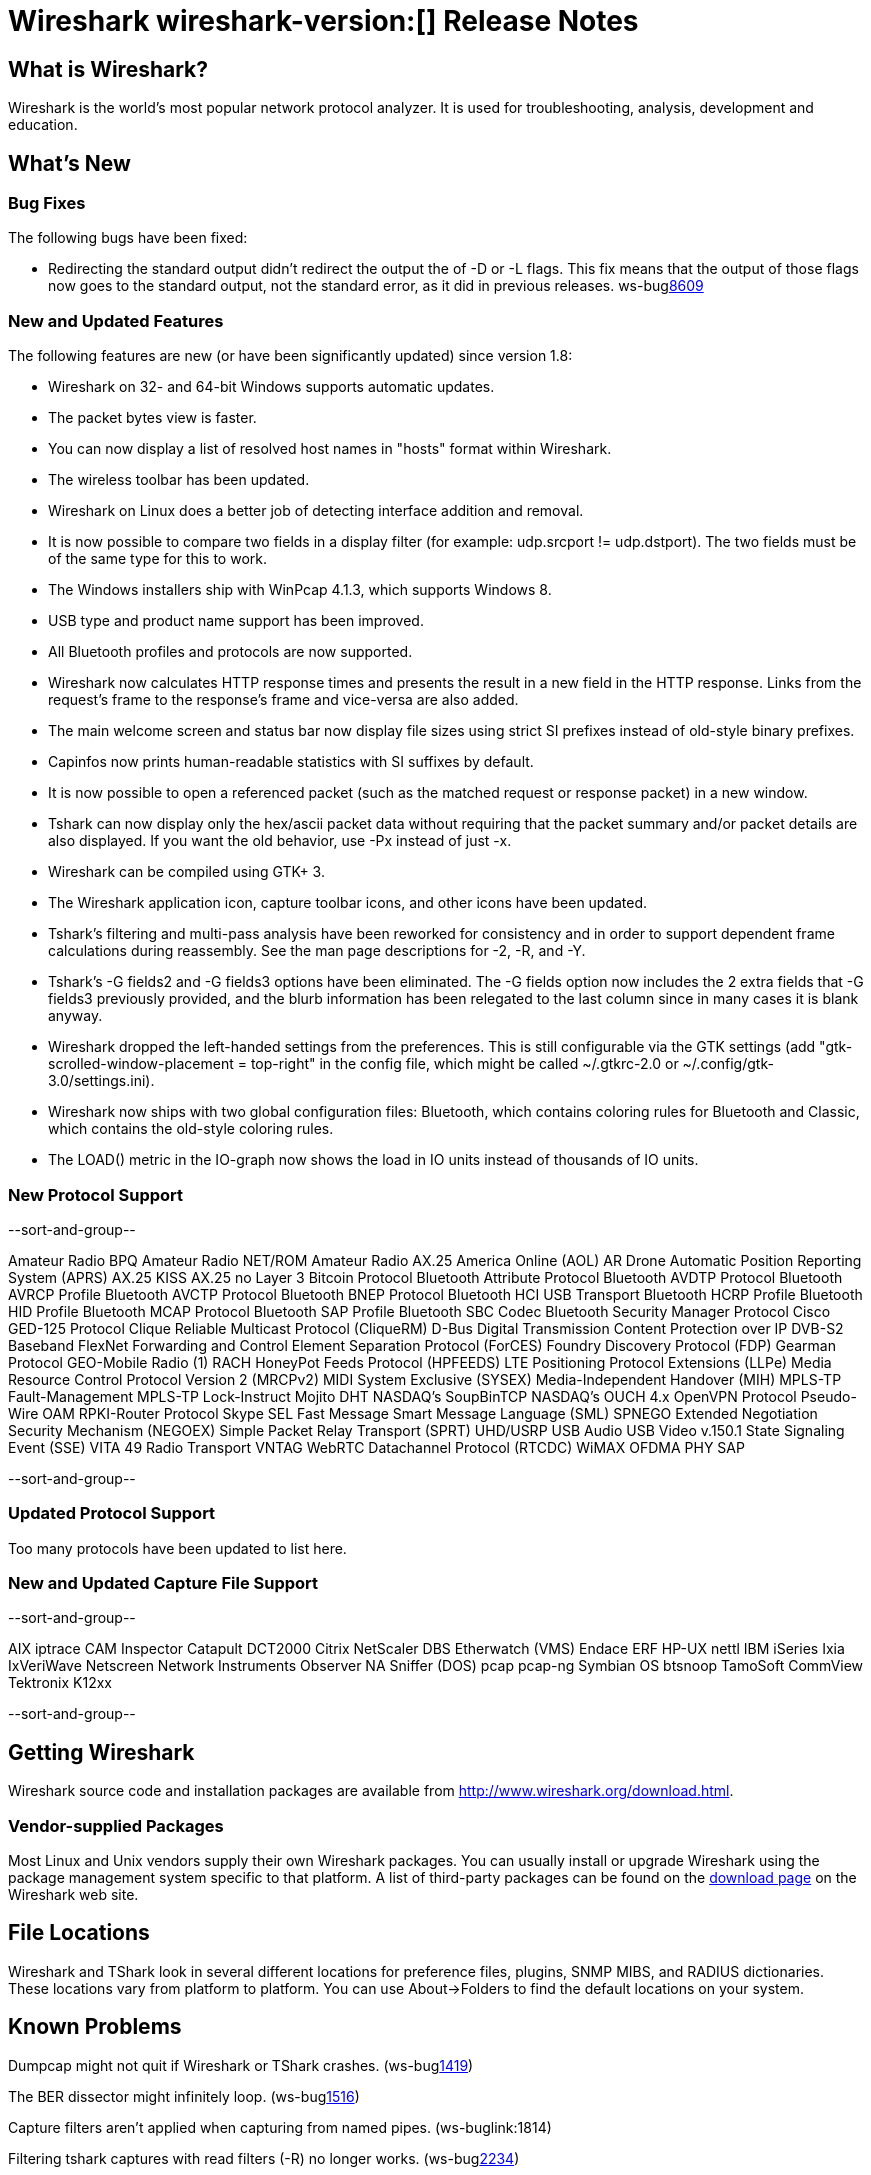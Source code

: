 = Wireshark wireshark-version:[] Release Notes
// $Id: release-notes.asciidoc 49650 2013-05-31 08:52:59Z sake $

== What is Wireshark?

Wireshark is the world's most popular network protocol analyzer. It is
used for troubleshooting, analysis, development and education.

== What's New

=== Bug Fixes

The following bugs have been fixed:

//* ws-buglink:5000[]
//* ws-buglink:6000[Wireshark bug]
//* cve-idlink:2013-2486[]
//* Wireshark will practice the jazz flute for hours on end when you're trying to sleep. ws-buglink:0000[]
* Redirecting the standard output didn't redirect the output the of -D or -L
flags. This fix means that the output of those flags now goes to the
standard output, not the standard error, as it did in previous releases. ws-buglink:8609[]

=== New and Updated Features

The following features are new (or have been significantly updated)
since version 1.8:

* Wireshark on 32- and 64-bit Windows supports automatic updates.
* The packet bytes view is faster.
* You can now display a list of resolved host names in "hosts" format
within Wireshark.
* The wireless toolbar has been updated.
* Wireshark on Linux does a better job of detecting interface addition
and removal.
* It is now possible to compare two fields in a display filter (for
example: udp.srcport != udp.dstport). The two fields must be of the same
type for this to work.
* The Windows installers ship with WinPcap 4.1.3, which supports Windows 8.
* USB type and product name support has been improved.
* All Bluetooth profiles and protocols are now supported.
* Wireshark now calculates HTTP response times and presents the result in a new
field in the HTTP response. Links from the request's frame to the response's
frame and vice-versa are also added.
* The main welcome screen and status bar now display file sizes using
strict SI prefixes instead of old-style binary prefixes.
* Capinfos now prints human-readable statistics with SI suffixes by
default.
* It is now possible to open a referenced packet (such as the matched request or
response packet) in a new window.
* Tshark can now display only the hex/ascii packet data
without requiring that the packet summary and/or packet details are also
displayed.  If you want the old behavior, use -Px instead of just -x.
* Wireshark can be compiled using GTK+ 3.
* The Wireshark application icon, capture toolbar icons, and other icons
have been updated.
* Tshark's filtering and multi-pass analysis have been reworked for consistency
and in order to support dependent frame calculations during reassembly. See the
man page descriptions for -2, -R, and -Y.
* Tshark's -G fields2 and -G fields3 options have been eliminated.  The
-G fields option now includes the 2 extra fields that -G fields3 previously
provided, and the blurb information has been relegated to the last column since
in many cases it is blank anyway.
* Wireshark dropped the left-handed settings from the preferences. This is
still configurable via the GTK settings (add
"gtk-scrolled-window-placement = top-right" in the config file, which might be
called ~/.gtkrc-2.0 or ~/.config/gtk-3.0/settings.ini).
* Wireshark now ships with two global configuration files: Bluetooth, which
contains coloring rules for Bluetooth and Classic, which contains the old-style
coloring rules.
* The LOAD() metric in the IO-graph now shows the load in IO units instead 
of thousands of IO units.

=== New Protocol Support

--sort-and-group--

Amateur Radio BPQ
Amateur Radio NET/ROM
Amateur Radio AX.25
America Online (AOL)
AR Drone
Automatic Position Reporting System (APRS)
AX.25 KISS
AX.25 no Layer 3
Bitcoin Protocol
Bluetooth Attribute Protocol
Bluetooth AVDTP Protocol
Bluetooth AVRCP Profile
Bluetooth AVCTP Protocol
Bluetooth BNEP Protocol
Bluetooth HCI USB Transport
Bluetooth HCRP Profile
Bluetooth HID Profile
Bluetooth MCAP Protocol
Bluetooth SAP Profile
Bluetooth SBC Codec
Bluetooth Security Manager Protocol
Cisco GED-125 Protocol
Clique Reliable Multicast Protocol (CliqueRM)
D-Bus
Digital Transmission Content Protection over IP
DVB-S2 Baseband
FlexNet
Forwarding and Control Element Separation Protocol (ForCES)
Foundry Discovery Protocol (FDP)
Gearman Protocol
GEO-Mobile Radio (1) RACH
HoneyPot Feeds Protocol (HPFEEDS)
LTE Positioning Protocol Extensions (LLPe)
Media Resource Control Protocol Version 2 (MRCPv2)
MIDI System Exclusive (SYSEX)
Media-Independent Handover (MIH)
MPLS-TP Fault-Management
MPLS-TP Lock-Instruct
Mojito DHT
NASDAQ's SoupBinTCP
NASDAQ's OUCH 4.x
OpenVPN Protocol
Pseudo-Wire OAM
RPKI-Router Protocol
Skype
SEL Fast Message
Smart Message Language (SML)
SPNEGO Extended Negotiation Security Mechanism (NEGOEX)
Simple Packet Relay Transport (SPRT)
UHD/USRP
USB Audio
USB Video
v.150.1 State Signaling Event (SSE)
VITA 49 Radio Transport
VNTAG
WebRTC Datachannel Protocol (RTCDC)
WiMAX OFDMA PHY SAP

--sort-and-group--

=== Updated Protocol Support

Too many protocols have been updated to list here.

=== New and Updated Capture File Support

--sort-and-group--

AIX iptrace
CAM Inspector
Catapult DCT2000
Citrix NetScaler
DBS Etherwatch (VMS)
Endace ERF
HP-UX nettl
IBM iSeries
Ixia IxVeriWave
Netscreen
Network Instruments Observer
NA Sniffer (DOS)
pcap
pcap-ng
Symbian OS btsnoop
TamoSoft CommView
Tektronix K12xx

--sort-and-group--

== Getting Wireshark

Wireshark source code and installation packages are available from
http://www.wireshark.org/download.html.

=== Vendor-supplied Packages

Most Linux and Unix vendors supply their own Wireshark packages. You can
usually install or upgrade Wireshark using the package management system
specific to that platform. A list of third-party packages can be found
on the http://www.wireshark.org/download.html#thirdparty[download page]
on the Wireshark web site.

== File Locations

Wireshark and TShark look in several different locations for preference
files, plugins, SNMP MIBS, and RADIUS dictionaries. These locations vary
from platform to platform. You can use About→Folders to find the default
locations on your system.

== Known Problems

Dumpcap might not quit if Wireshark or TShark crashes.
(ws-buglink:1419[])

The BER dissector might infinitely loop.
(ws-buglink:1516[])

Capture filters aren't applied when capturing from named pipes.
(ws-buglink:1814)

Filtering tshark captures with read filters (-R) no longer works.
(ws-buglink:2234[])

The 64-bit Windows installer does not support Kerberos decryption.
(https://wiki.wireshark.org/Development/Win64[Win64 development page])

Application crash when changing real-time option.
(ws-buglink:4035[])

Hex pane display issue after startup.
(ws-buglink:4056[])

Packet list rows are oversized.
(ws-buglink:4357[])

Summary pane selected frame highlighting not maintained.
(ws-buglink:4445[])

Wireshark and TShark will display incorrect delta times in some cases.
(ws-buglink:4985[])

== Getting Help

Community support is available on http://ask.wireshark.org/[Wireshark's
Q&A site] and on the wireshark-users mailing list. Subscription
information and archives for all of Wireshark's mailing lists can be
found on http://www.wireshark.org/lists/[the web site].

Official Wireshark training and certification are available from
http://www.wiresharktraining.com/[Wireshark University].

== Frequently Asked Questions

A complete FAQ is available on the
http://www.wireshark.org/faq.html[Wireshark web site].
